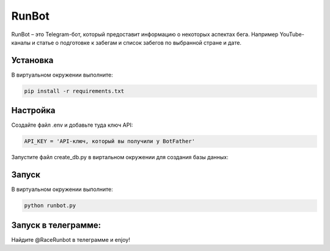 RunBot
=======

RunBot – это Telegram-бот, который предоставит информацию о некоторых аспектах бега. 
Например YouTube-каналы и статье о подготовке к забегам и список забегов по выбранной стране и дате.


Установка
---------

В виртуальном окружении выполните:

.. code-block:: text

    pip install -r requirements.txt


Настройка
---------

Создайте файл .env и добавьте туда ключ API:

.. code-block:: python

    API_KEY = 'API-ключ, который вы получили у BotFather'


Запустите файл create_db.py в виртальном окружении для создания базы данных:

.. code_block:: text   

    python create_db.py


Запуск
------

В виртуальном окружении выполните:

.. code-block:: text

    python runbot.py

Запуск в телеграмме:
------
Найдите @RaceRunbot в телеграмме и enjoy!
